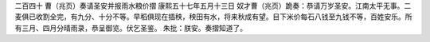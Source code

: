 二百四十 曹（兆页）奏请圣安并报雨水粮价摺 
康熙五十七年五月十三日 
奴才曹（兆页）跪奏：恭请万岁圣安。江南太平无事。二麦俱已收割全完，有九分、十分不等。早稻俱现在插秧，秧田有水，将来秋成有望。目下米价每石八钱至九钱不等，百姓安乐。所有三月、四月分晴雨录，恭呈御览。伏乞圣鉴。 
朱批：朕安。奏摺知道了。 